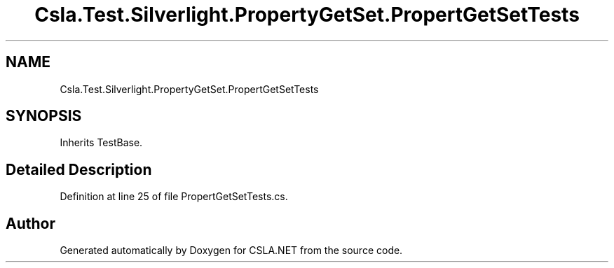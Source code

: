 .TH "Csla.Test.Silverlight.PropertyGetSet.PropertGetSetTests" 3 "Wed Jul 21 2021" "Version 5.4.2" "CSLA.NET" \" -*- nroff -*-
.ad l
.nh
.SH NAME
Csla.Test.Silverlight.PropertyGetSet.PropertGetSetTests
.SH SYNOPSIS
.br
.PP
.PP
Inherits TestBase\&.
.SH "Detailed Description"
.PP 
Definition at line 25 of file PropertGetSetTests\&.cs\&.

.SH "Author"
.PP 
Generated automatically by Doxygen for CSLA\&.NET from the source code\&.

